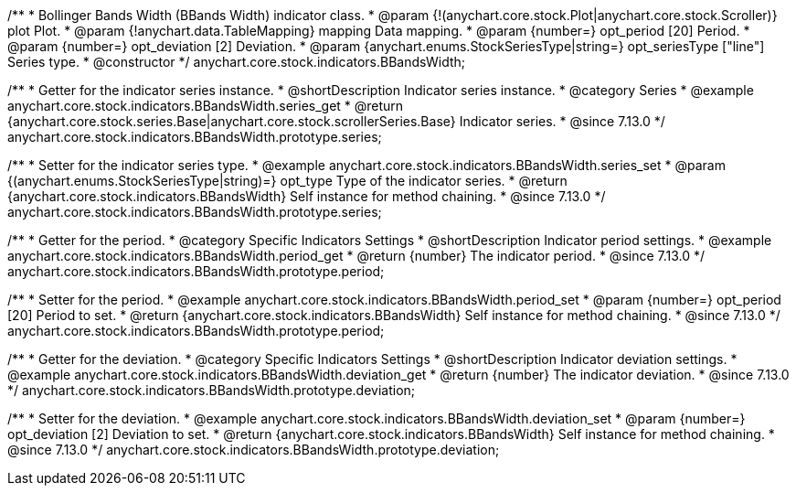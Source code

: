 /**
 * Bollinger Bands Width (BBands Width) indicator class.
 * @param {!(anychart.core.stock.Plot|anychart.core.stock.Scroller)} plot Plot.
 * @param {!anychart.data.TableMapping} mapping Data mapping.
 * @param {number=} opt_period [20] Period.
 * @param {number=} opt_deviation [2] Deviation.
 * @param {anychart.enums.StockSeriesType|string=} opt_seriesType ["line"] Series type.
 * @constructor
 */
anychart.core.stock.indicators.BBandsWidth;

//----------------------------------------------------------------------------------------------------------------------
//
//  anychart.core.stock.indicators.BBandsWidth.prototype.series
//
//----------------------------------------------------------------------------------------------------------------------

/**
 * Getter for the indicator series instance.
 * @shortDescription Indicator series instance.
 * @category Series
 * @example anychart.core.stock.indicators.BBandsWidth.series_get
 * @return {anychart.core.stock.series.Base|anychart.core.stock.scrollerSeries.Base} Indicator series.
 * @since 7.13.0
 */
anychart.core.stock.indicators.BBandsWidth.prototype.series;

/**
 * Setter for the indicator series type.
 * @example anychart.core.stock.indicators.BBandsWidth.series_set
 * @param {(anychart.enums.StockSeriesType|string)=} opt_type Type of the indicator series.
 * @return {anychart.core.stock.indicators.BBandsWidth} Self instance for method chaining.
 * @since 7.13.0
 */
anychart.core.stock.indicators.BBandsWidth.prototype.series;

//----------------------------------------------------------------------------------------------------------------------
//
//  anychart.core.stock.indicators.BBandsWidth.prototype.period
//
//----------------------------------------------------------------------------------------------------------------------

/**
 * Getter for the period.
 * @category Specific Indicators Settings
 * @shortDescription Indicator period settings.
 * @example anychart.core.stock.indicators.BBandsWidth.period_get
 * @return {number} The indicator period.
 * @since 7.13.0
 */
anychart.core.stock.indicators.BBandsWidth.prototype.period;

/**
 * Setter for the period.
 * @example anychart.core.stock.indicators.BBandsWidth.period_set
 * @param {number=} opt_period [20] Period to set.
 * @return {anychart.core.stock.indicators.BBandsWidth} Self instance for method chaining.
 * @since 7.13.0
 */
anychart.core.stock.indicators.BBandsWidth.prototype.period;

//----------------------------------------------------------------------------------------------------------------------
//
//  anychart.core.stock.indicators.BBandsWidth.prototype.deviation
//
//----------------------------------------------------------------------------------------------------------------------

/**
 * Getter for the deviation.
 * @category Specific Indicators Settings
 * @shortDescription Indicator deviation settings.
 * @example anychart.core.stock.indicators.BBandsWidth.deviation_get
 * @return {number} The indicator deviation.
 * @since 7.13.0
 */
anychart.core.stock.indicators.BBandsWidth.prototype.deviation;

/**
 * Setter for the deviation.
 * @example anychart.core.stock.indicators.BBandsWidth.deviation_set
 * @param {number=} opt_deviation [2] Deviation to set.
 * @return {anychart.core.stock.indicators.BBandsWidth} Self instance for method chaining.
 * @since 7.13.0
 */
anychart.core.stock.indicators.BBandsWidth.prototype.deviation;


